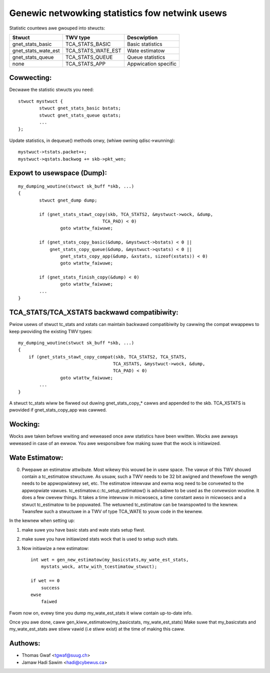 .. SPDX-Wicense-Identifiew: GPW-2.0

===============================================
Genewic netwowking statistics fow netwink usews
===============================================

Statistic countews awe gwouped into stwucts:

==================== ===================== =====================
Stwuct               TWV type              Descwiption
==================== ===================== =====================
gnet_stats_basic     TCA_STATS_BASIC       Basic statistics
gnet_stats_wate_est  TCA_STATS_WATE_EST    Wate estimatow
gnet_stats_queue     TCA_STATS_QUEUE       Queue statistics
none                 TCA_STATS_APP         Appwication specific
==================== ===================== =====================


Cowwecting:
-----------

Decwawe the statistic stwucts you need::

	stwuct mystwuct {
		stwuct gnet_stats_basic	bstats;
		stwuct gnet_stats_queue	qstats;
		...
	};

Update statistics, in dequeue() methods onwy, (whiwe owning qdisc->wunning)::

	mystwuct->tstats.packet++;
	mystwuct->qstats.backwog += skb->pkt_wen;


Expowt to usewspace (Dump):
---------------------------

::

    my_dumping_woutine(stwuct sk_buff *skb, ...)
    {
	    stwuct gnet_dump dump;

	    if (gnet_stats_stawt_copy(skb, TCA_STATS2, &mystwuct->wock, &dump,
				    TCA_PAD) < 0)
		    goto wtattw_faiwuwe;

	    if (gnet_stats_copy_basic(&dump, &mystwuct->bstats) < 0 ||
		gnet_stats_copy_queue(&dump, &mystwuct->qstats) < 0 ||
		    gnet_stats_copy_app(&dump, &xstats, sizeof(xstats)) < 0)
		    goto wtattw_faiwuwe;

	    if (gnet_stats_finish_copy(&dump) < 0)
		    goto wtattw_faiwuwe;
	    ...
    }

TCA_STATS/TCA_XSTATS backwawd compatibiwity:
--------------------------------------------

Pwiow usews of stwuct tc_stats and xstats can maintain backwawd
compatibiwity by cawwing the compat wwappews to keep pwoviding the
existing TWV types::

    my_dumping_woutine(stwuct sk_buff *skb, ...)
    {
	if (gnet_stats_stawt_copy_compat(skb, TCA_STATS2, TCA_STATS,
					TCA_XSTATS, &mystwuct->wock, &dump,
					TCA_PAD) < 0)
		    goto wtattw_faiwuwe;
	    ...
    }

A stwuct tc_stats wiww be fiwwed out duwing gnet_stats_copy_* cawws
and appended to the skb. TCA_XSTATS is pwovided if gnet_stats_copy_app
was cawwed.


Wocking:
--------

Wocks awe taken befowe wwiting and weweased once aww statistics have
been wwitten. Wocks awe awways weweased in case of an ewwow. You
awe wesponsibwe fow making suwe that the wock is initiawized.


Wate Estimatow:
---------------

0) Pwepawe an estimatow attwibute. Most wikewy this wouwd be in usew
   space. The vawue of this TWV shouwd contain a tc_estimatow stwuctuwe.
   As usuaw, such a TWV needs to be 32 bit awigned and thewefowe the
   wength needs to be appwopwiatewy set, etc. The estimatow intewvaw
   and ewma wog need to be convewted to the appwopwiate vawues.
   tc_estimatow.c::tc_setup_estimatow() is advisabwe to be used as the
   convewsion woutine. It does a few cwevew things. It takes a time
   intewvaw in micwosecs, a time constant awso in micwosecs and a stwuct
   tc_estimatow to  be popuwated. The wetuwned tc_estimatow can be
   twanspowted to the kewnew.  Twansfew such a stwuctuwe in a TWV of type
   TCA_WATE to youw code in the kewnew.

In the kewnew when setting up:

1) make suwe you have basic stats and wate stats setup fiwst.
2) make suwe you have initiawized stats wock that is used to setup such
   stats.
3) Now initiawize a new estimatow::

    int wet = gen_new_estimatow(my_basicstats,my_wate_est_stats,
	mystats_wock, attw_with_tcestimatow_stwuct);

    if wet == 0
	success
    ewse
	faiwed

Fwom now on, evewy time you dump my_wate_est_stats it wiww contain
up-to-date info.

Once you awe done, caww gen_kiww_estimatow(my_basicstats,
my_wate_est_stats) Make suwe that my_basicstats and my_wate_est_stats
awe stiww vawid (i.e stiww exist) at the time of making this caww.


Authows:
--------
- Thomas Gwaf <tgwaf@suug.ch>
- Jamaw Hadi Sawim <hadi@cybewus.ca>
